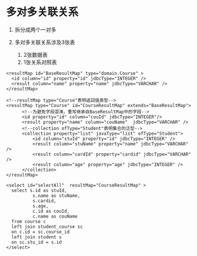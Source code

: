

* 多对多关联关系


1. 拆分成两个一对多
2. 多对多关联关系涉及3张表

   1. 2张数据表
   2. 1张关系对照表

#+begin_example
    <resultMap id="BaseResultMap" type="domain.Course" >
      <id column="id" property="id" jdbcType="INTEGER" />
      <result column="name" property="name" jdbcType="VARCHAR" />
    </resultMap>

    <!--resultMap type="Course"表明返回值类型-->
    <resultMap type="Course" id="CourseResultMap" extends="BaseResultMap">
          <!--为避免字段混淆，重写继承自BaseResultMap中的字段-->
          <id property="id" column="couId" jdbcType="INTEGER"/>
          <result property="name" column="couName"  jdbcType="VARCHAR" />
          <!--collection ofType="Student"表明集合的泛型-->
          <collection property="list" javaType="list" ofType="Student">
              <id column="stuId" property="id" jdbcType="INTEGER" />
              <result column="stuName" property="name" jdbcType="VARCHAR" />
              <result column="cardId" property="cardid" jdbcType="VARCHAR" />
              <result column="age" property="age" jdbcType="INTEGER" />
          </collection>
    </resultMap>

    <select id="selectAll"  resultMap="CourseResultMap" >
      select s.id as stuId,
              s.name as stuName,
              s.cardid,
              s.age,
              c.id as couId,
              c.name as couName
      from course c
      left join student_course sc
      on c.id = sc.course_id
      left join student s
      on sc.stu_id = s.id
    </select>
#+end_example